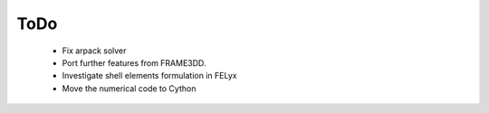 ToDo
----

 * Fix arpack solver
 * Port further features from FRAME3DD.
 * Investigate shell elements formulation in FELyx
 * Move the numerical code to Cython
